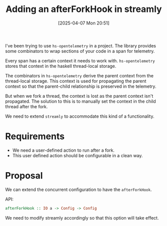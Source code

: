 #+title:      Adding an afterForkHook in streamly
#+date:       [2025-04-07 Mon 20:51]
#+filetags:   :blog:
#+identifier: 20250407T205141

I've been trying to use =hs-opentelemetry= in a project. The library provides
some combinators to wrap sections of your code in a span for telemetry.

Every span has a certain context it needs to work with. =hs-opentelemetry=
stores that context in the haskell thread-local storage.

The combinators in =hs-opentelemetry= derive the parent context from the
thread-local storage. This context is used for propagating the parent context so
that the parent-child relationship is preserved in the telemetry.

But when we fork a thread, the context is lost as the parent context isn't
propagated. The solution to this is to manually set the context in the child
thread after the fork.

We need to extend =streamly= to accommodate this kind of a functionality.

* Requirements

- We need a user-defined action to run after a fork.
- This user defined action should be configurable in a clean way.

* Proposal

We can extend the concurrent configuration to have the =afterForkHook=.

API:
#+begin_src haskell
  afterForkHook :: IO a -> Config -> Config
#+end_src

We need to modify streamly accordingly so that this option will take effect.
